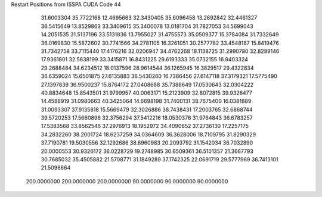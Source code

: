 Restart Positions from ISSPA CUDA Code
44
  31.6003304  35.7722168  12.4695663  32.3430405  35.6096458  13.2692842
  32.4461327  36.5415649  13.8529863  33.3409615  35.3400078  13.0181704
  31.7827053  34.5699043  14.2051535  31.5137196  33.5131836  13.7955027
  31.4755573  35.0509377  15.3784084  31.7332649  36.0169830  15.5872602
  30.7741566  34.2781105  16.3261051  30.2577782  33.4548187  15.8419476
  31.7342758  33.7115440  17.4176216  32.0206947  34.4762268  18.1138725
  31.2990780  32.8289146  17.9361801  32.5638199  33.3415871  16.8431225
  29.6193333  35.0732155  16.9403324  29.2688484  34.6234512  18.0137596
  28.9614544  36.1265945  16.3829517  29.4322834  36.6359024  15.6501875
  27.6135883  36.5430260  16.7386456  27.6147118  37.3179321  17.5775490
  27.1397839  36.9500237  15.8764172  27.0408688  35.7388649  17.0530643
  32.0304222  40.8834648  15.8543501  31.9799957  40.0063171  15.2123909
  32.8072815  39.9326477  14.4588919  31.0980663  40.3425064  14.6698198
  31.7400131  38.7675400  16.0381889  31.0093307  37.9135818  15.5669479
  32.3026886  38.7438431  17.2003765  32.6868744  39.5720253  17.5660896
  32.3756294  37.5412216  18.0530376  31.9764843  36.6783257  17.5383568
  33.8562546  37.2976913  18.1952972  34.4090652  37.2736130  17.2257175
  34.2832260  38.2001724  18.6237259  34.0364609  36.3628006  18.7109795
  31.8290329  37.7190781  19.5030556  32.1292686  38.6960983  20.2093792
  31.1542034  36.7032890  20.0000553  30.9326172  36.0228729  19.2748985
  30.6509361  36.5101357  21.3667793  30.7685032  35.4505882  21.5708771
  31.1849289  37.1742325  22.0691719  29.5777969  36.7413101  21.5096664
 200.0000000 200.0000000 200.0000000  90.0000000  90.0000000  90.0000000
